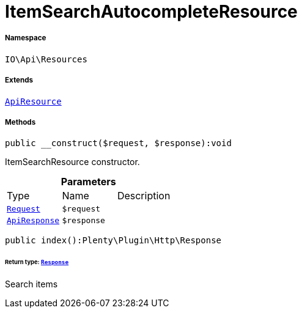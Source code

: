 :table-caption!:
:example-caption!:
:source-highlighter: prettify
:sectids!:
[[io__itemsearchautocompleteresource]]
= ItemSearchAutocompleteResource





===== Namespace

`IO\Api\Resources`

===== Extends
xref:IO/Api/ApiResource.adoc#[`ApiResource`]





===== Methods

[source%nowrap, php]
----

public __construct($request, $response):void

----







ItemSearchResource constructor.

.*Parameters*
|===
|Type |Name |Description
| xref:stable7@interface::Miscellaneous.adoc#miscellaneous_http_request[`Request`]
a|`$request`
|

|xref:IO/Api/ApiResponse.adoc#[`ApiResponse`]
a|`$response`
|
|===


[source%nowrap, php]
----

public index():Plenty\Plugin\Http\Response

----




====== *Return type:* xref:stable7@interface::Miscellaneous.adoc#miscellaneous_http_response[`Response`]


Search items

